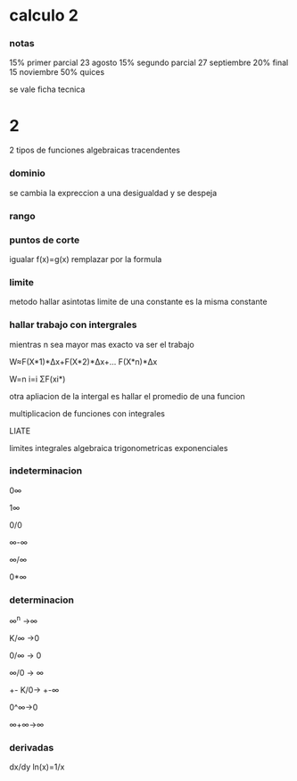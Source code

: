 * calculo 2
*** notas
15% primer parcial 23 agosto
15% segundo parcial 27 septiembre
20% final 15 noviembre
50% quices

se vale ficha tecnica
* 2
2 tipos de funciones
algebraicas
tracendentes
*** dominio
se cambia la expreccion a una desigualdad y se despeja
*** rango
*** puntos de corte
igualar f(x)=g(x)
remplazar por la formula
*** limite
metodo hallar asintotas
limite de una constante es la misma constante
*** hallar trabajo con intergrales
mientras n sea mayor mas exacto va ser el trabajo

W≈F(X*1)*Δx+F(X*2)*Δx+... F(X*n)*Δx

W=n  i=i  ΣF(xi*)

otra apliacion de la intergal es hallar el promedio de una funcion

multiplicacion de funciones con integrales

LIATE

limites
integrales
algebraica
trigonometricas
exponenciales
*** indeterminacion

0∞

1∞

0/0

∞-∞

∞/∞

0*∞

*** determinacion

∞^n ->∞

K/∞ ->0

0/∞ -> 0

∞/0 -> ∞

+- K/0-> +-∞

0^∞->0

∞+∞->∞



*** derivadas

dx/dy ln(x)=1/x
